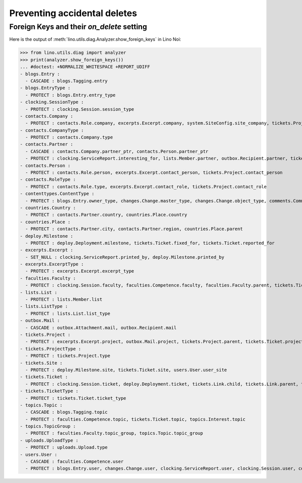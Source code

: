.. _noi.specs.ddh:

=============================
Preventing accidental deletes
=============================

.. How to test only this document:

    $ python setup.py test -s tests.SpecsTests.test_ddh
    
    doctest init:

    >>> import lino
    >>> lino.startup('lino_noi.projects.team.settings.doctests')
    >>> from lino.api.doctest import *


Foreign Keys and their `on_delete` setting
==========================================

Here is the output of :meth:`lino.utils.diag.Analyzer.show_foreign_keys` in
Lino Noi:


>>> from lino.utils.diag import analyzer
>>> print(analyzer.show_foreign_keys())
... #doctest: +NORMALIZE_WHITESPACE +REPORT_UDIFF
- blogs.Entry :
  - CASCADE : blogs.Tagging.entry
- blogs.EntryType :
  - PROTECT : blogs.Entry.entry_type
- clocking.SessionType :
  - PROTECT : clocking.Session.session_type
- contacts.Company :
  - PROTECT : contacts.Role.company, excerpts.Excerpt.company, system.SiteConfig.site_company, tickets.Project.company
- contacts.CompanyType :
  - PROTECT : contacts.Company.type
- contacts.Partner :
  - CASCADE : contacts.Company.partner_ptr, contacts.Person.partner_ptr
  - PROTECT : clocking.ServiceReport.interesting_for, lists.Member.partner, outbox.Recipient.partner, tickets.Site.partner, topics.Interest.partner, users.User.partner
- contacts.Person :
  - PROTECT : contacts.Role.person, excerpts.Excerpt.contact_person, tickets.Project.contact_person
- contacts.RoleType :
  - PROTECT : contacts.Role.type, excerpts.Excerpt.contact_role, tickets.Project.contact_role
- contenttypes.ContentType :
  - PROTECT : blogs.Entry.owner_type, changes.Change.master_type, changes.Change.object_type, comments.Comment.owner_type, excerpts.Excerpt.owner_type, excerpts.ExcerptType.content_type, gfks.HelpText.content_type, notify.Message.owner_type, outbox.Attachment.owner_type, outbox.Mail.owner_type, stars.Star.owner_type, uploads.Upload.owner_type
- countries.Country :
  - PROTECT : contacts.Partner.country, countries.Place.country
- countries.Place :
  - PROTECT : contacts.Partner.city, contacts.Partner.region, countries.Place.parent
- deploy.Milestone :
  - PROTECT : deploy.Deployment.milestone, tickets.Ticket.fixed_for, tickets.Ticket.reported_for
- excerpts.Excerpt :
  - SET_NULL : clocking.ServiceReport.printed_by, deploy.Milestone.printed_by
- excerpts.ExcerptType :
  - PROTECT : excerpts.Excerpt.excerpt_type
- faculties.Faculty :
  - PROTECT : clocking.Session.faculty, faculties.Competence.faculty, faculties.Faculty.parent, tickets.Ticket.faculty
- lists.List :
  - PROTECT : lists.Member.list
- lists.ListType :
  - PROTECT : lists.List.list_type
- outbox.Mail :
  - CASCADE : outbox.Attachment.mail, outbox.Recipient.mail
- tickets.Project :
  - PROTECT : excerpts.Excerpt.project, outbox.Mail.project, tickets.Project.parent, tickets.Ticket.project
- tickets.ProjectType :
  - PROTECT : tickets.Project.type
- tickets.Site :
  - PROTECT : deploy.Milestone.site, tickets.Ticket.site, users.User.user_site
- tickets.Ticket :
  - PROTECT : clocking.Session.ticket, deploy.Deployment.ticket, tickets.Link.child, tickets.Link.parent, tickets.Ticket.duplicate_of
- tickets.TicketType :
  - PROTECT : tickets.Ticket.ticket_type
- topics.Topic :
  - CASCADE : blogs.Tagging.topic
  - PROTECT : faculties.Competence.topic, tickets.Ticket.topic, topics.Interest.topic
- topics.TopicGroup :
  - PROTECT : faculties.Faculty.topic_group, topics.Topic.topic_group
- uploads.UploadType :
  - PROTECT : uploads.Upload.type
- users.User :
  - CASCADE : faculties.Competence.user
  - PROTECT : blogs.Entry.user, changes.Change.user, clocking.ServiceReport.user, clocking.Session.user, comments.Comment.user, dashboard.Widget.user, excerpts.Excerpt.user, notify.Message.user, outbox.Mail.user, stars.Star.user, tickets.Project.assign_to, tickets.Ticket.assigned_to, tickets.Ticket.reporter, tinymce.TextFieldTemplate.user, uploads.Upload.user, users.Authority.authorized, users.Authority.user
